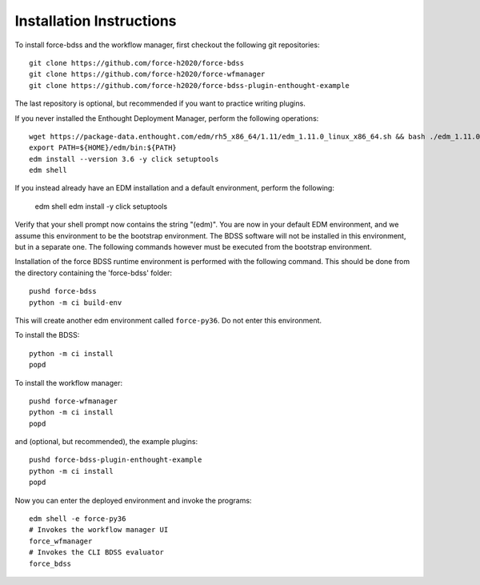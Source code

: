 Installation Instructions
-------------------------
To install force-bdss and the workflow manager, first checkout the following
git repositories::

    git clone https://github.com/force-h2020/force-bdss
    git clone https://github.com/force-h2020/force-wfmanager
    git clone https://github.com/force-h2020/force-bdss-plugin-enthought-example

The last repository is optional, but recommended if you want to practice
writing plugins.

If you never installed the Enthought Deployment Manager, perform the following operations::

    wget https://package-data.enthought.com/edm/rh5_x86_64/1.11/edm_1.11.0_linux_x86_64.sh && bash ./edm_1.11.0_linux_x86_64.sh-b -f -p $HOME
    export PATH=${HOME}/edm/bin:${PATH}
    edm install --version 3.6 -y click setuptools
    edm shell

If you instead already have an EDM installation and a default environment, perform the following:

    edm shell
    edm install -y click setuptools

Verify that your shell prompt now contains the string "(edm)".
You are now in your default EDM environment, and we assume this environment to be the bootstrap environment.
The BDSS software will not be installed in this environment, but in a separate one. The following
commands however must be executed from the bootstrap environment.

Installation of the force BDSS runtime environment is performed with the
following command. This should be done from the directory containing the 'force-bdss' folder::

    pushd force-bdss
    python -m ci build-env

This will create another edm environment called ``force-py36``.
Do not enter this environment. 

To install the BDSS::

    python -m ci install
    popd
    
To install the workflow manager::

    pushd force-wfmanager
    python -m ci install
    popd

and (optional, but recommended), the example plugins::

    pushd force-bdss-plugin-enthought-example
    python -m ci install
    popd

Now you can enter the deployed environment and invoke the programs::

    edm shell -e force-py36
    # Invokes the workflow manager UI
    force_wfmanager
    # Invokes the CLI BDSS evaluator
    force_bdss


